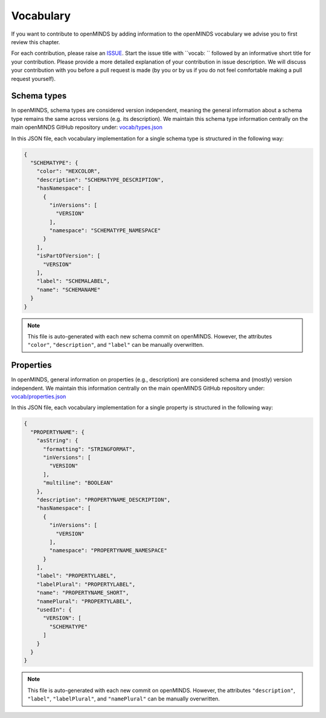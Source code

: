 ##########
Vocabulary
##########

If you want to contribute to openMINDS by adding information to the openMINDS vocabulary we advise you to first review this chapter.

For each contribution, please raise an `ISSUE <https://github.com/openMetadataInitiative/openMINDS/issues>`_. Start the issue title with ``vocab: `` followed by an informative short title for your contribution. Please provide a more detailed explanation of your contribution in issue description. We will discuss your contribution with you before a pull request is made (by you or by us if you do not feel comfortable making a pull request yourself).


Schema types
############

In openMINDS, schema types are considered version independent, meaning the general information about a schema type remains the same across versions (e.g. its description). We maintain this schema type information centrally on the main openMINDS GitHub repository under: `vocab/types.json <https://github.com/openMetadataInitiative/openMINDS/blob/main/vocab/types.json>`_

In this JSON file, each vocabulary implementation for a single schema type is structured in the following way:

.. code-block:: json

   {
     "SCHEMATYPE": {
       "color": "HEXCOLOR",
       "description": "SCHEMATYPE_DESCRIPTION",
       "hasNamespace": [
         {
           "inVersions": [
             "VERSION"
           ],
           "namespace": "SCHEMATYPE_NAMESPACE"
         }
       ],
       "isPartOfVersion": [
         "VERSION"
       ],
       "label": "SCHEMALABEL",
       "name": "SCHEMANAME"
     }
   }

.. note::

   This file is auto-generated with each new schema commit on openMINDS. However, the attributes ``"color"``, ``"description"``, and ``"label"`` can be manually overwritten.

Properties
##########

In openMINDS, general information on properties (e.g., description) are considered schema and (mostly) version independent. We maintain this information centrally on the main openMINDS GitHub repository under: `vocab/properties.json <https://github.com/openMetadataInitiative/openMINDS/blob/main/vocab/properties.json>`_

In this JSON file, each vocabulary implementation for a single property is structured in the following way:

.. code-block:: json

   {
     "PROPERTYNAME": {
       "asString": {
         "formatting": "STRINGFORMAT",
         "inVersions": [
           "VERSION"
         ],
         "multiline": "BOOLEAN"
       },
       "description": "PROPERTYNAME_DESCRIPTION",
       "hasNamespace": [
         {
           "inVersions": [
             "VERSION"
           ],
           "namespace": "PROPERTYNAME_NAMESPACE"
         }
       ],
       "label": "PROPERTYLABEL",
       "labelPlural": "PROPERTYLABEL",
       "name": "PROPERTYNAME_SHORT",
       "namePlural": "PROPERTYLABEL",
       "usedIn": {
         "VERSION": [
           "SCHEMATYPE"
         ]
       }
     }
   }

.. note::

   This file is auto-generated with each new commit on openMINDS. However, the attributes ``"description"``, ``"label"``, ``"labelPlural"``, and ``"namePlural"`` can be manually overwritten.
